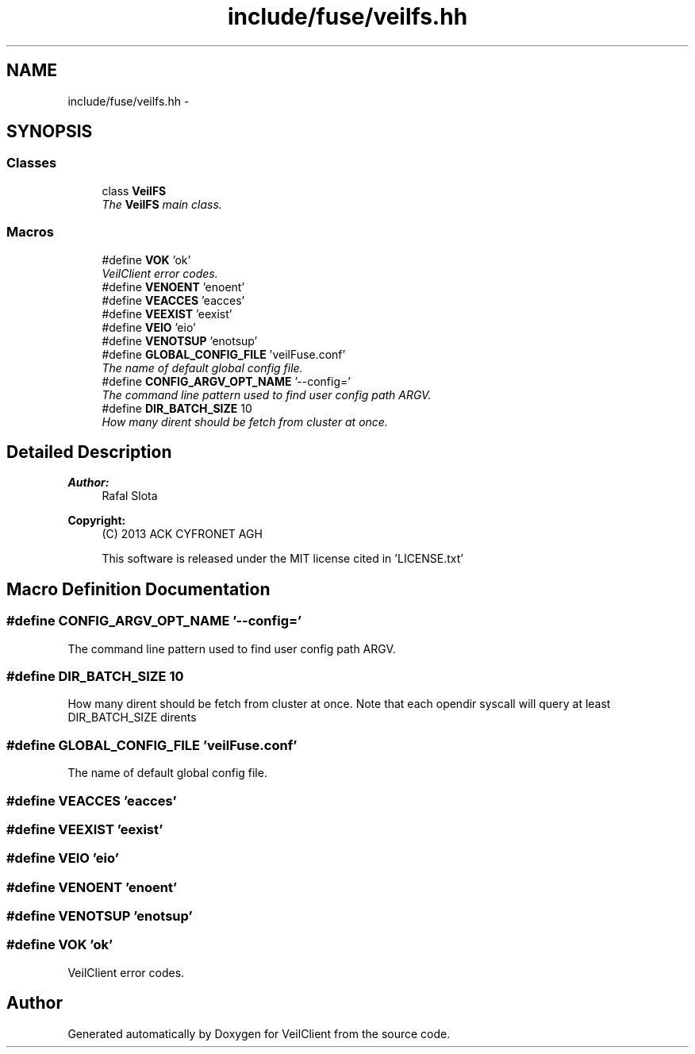 .TH "include/fuse/veilfs.hh" 3 "Wed Jul 31 2013" "VeilClient" \" -*- nroff -*-
.ad l
.nh
.SH NAME
include/fuse/veilfs.hh \- 
.SH SYNOPSIS
.br
.PP
.SS "Classes"

.in +1c
.ti -1c
.RI "class \fBVeilFS\fP"
.br
.RI "\fIThe \fBVeilFS\fP main class\&. \fP"
.in -1c
.SS "Macros"

.in +1c
.ti -1c
.RI "#define \fBVOK\fP   'ok'"
.br
.RI "\fIVeilClient error codes\&. \fP"
.ti -1c
.RI "#define \fBVENOENT\fP   'enoent'"
.br
.ti -1c
.RI "#define \fBVEACCES\fP   'eacces'"
.br
.ti -1c
.RI "#define \fBVEEXIST\fP   'eexist'"
.br
.ti -1c
.RI "#define \fBVEIO\fP   'eio'"
.br
.ti -1c
.RI "#define \fBVENOTSUP\fP   'enotsup'"
.br
.ti -1c
.RI "#define \fBGLOBAL_CONFIG_FILE\fP   'veilFuse\&.conf'"
.br
.RI "\fIThe name of default global config file\&. \fP"
.ti -1c
.RI "#define \fBCONFIG_ARGV_OPT_NAME\fP   '--config='"
.br
.RI "\fIThe command line pattern used to find user config path ARGV\&. \fP"
.ti -1c
.RI "#define \fBDIR_BATCH_SIZE\fP   10"
.br
.RI "\fIHow many dirent should be fetch from cluster at once\&. \fP"
.in -1c
.SH "Detailed Description"
.PP 
\fBAuthor:\fP
.RS 4
Rafal Slota 
.RE
.PP
\fBCopyright:\fP
.RS 4
(C) 2013 ACK CYFRONET AGH 
.PP
This software is released under the MIT license cited in 'LICENSE\&.txt' 
.RE
.PP

.SH "Macro Definition Documentation"
.PP 
.SS "#define CONFIG_ARGV_OPT_NAME   '--config='"

.PP
The command line pattern used to find user config path ARGV\&. 
.SS "#define DIR_BATCH_SIZE   10"

.PP
How many dirent should be fetch from cluster at once\&. Note that each opendir syscall will query at least DIR_BATCH_SIZE dirents 
.SS "#define GLOBAL_CONFIG_FILE   'veilFuse\&.conf'"

.PP
The name of default global config file\&. 
.SS "#define VEACCES   'eacces'"

.SS "#define VEEXIST   'eexist'"

.SS "#define VEIO   'eio'"

.SS "#define VENOENT   'enoent'"

.SS "#define VENOTSUP   'enotsup'"

.SS "#define VOK   'ok'"

.PP
VeilClient error codes\&. 
.SH "Author"
.PP 
Generated automatically by Doxygen for VeilClient from the source code\&.
